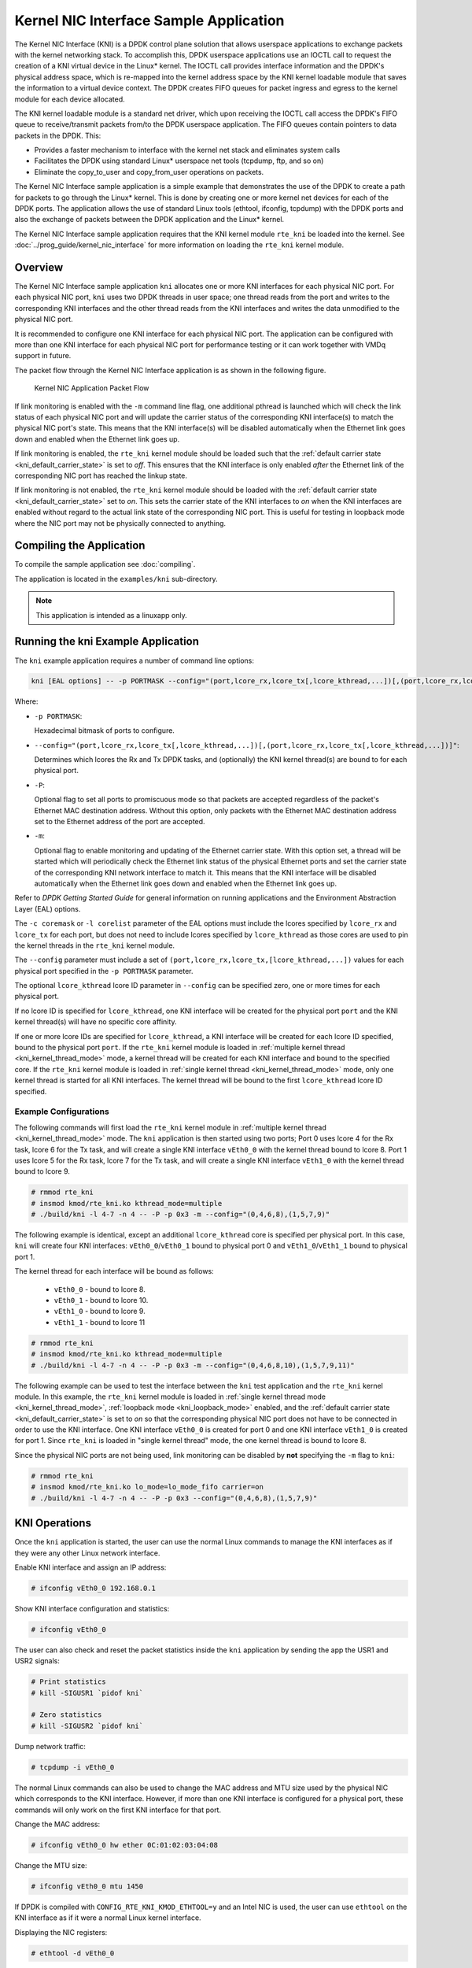 ..  SPDX-License-Identifier: BSD-3-Clause
    Copyright(c) 2010-2014 Intel Corporation.

Kernel NIC Interface Sample Application
=======================================

The Kernel NIC Interface (KNI) is a DPDK control plane solution that
allows userspace applications to exchange packets with the kernel networking stack.
To accomplish this, DPDK userspace applications use an IOCTL call
to request the creation of a KNI virtual device in the Linux* kernel.
The IOCTL call provides interface information and the DPDK's physical address space,
which is re-mapped into the kernel address space by the KNI kernel loadable module
that saves the information to a virtual device context.
The DPDK creates FIFO queues for packet ingress and egress
to the kernel module for each device allocated.

The KNI kernel loadable module is a standard net driver,
which upon receiving the IOCTL call access the DPDK's FIFO queue to
receive/transmit packets from/to the DPDK userspace application.
The FIFO queues contain pointers to data packets in the DPDK. This:

*   Provides a faster mechanism to interface with the kernel net stack and eliminates system calls

*   Facilitates the DPDK using standard Linux* userspace net tools (tcpdump, ftp, and so on)

*   Eliminate the copy_to_user and copy_from_user operations on packets.

The Kernel NIC Interface sample application is a simple example that demonstrates the use
of the DPDK to create a path for packets to go through the Linux* kernel.
This is done by creating one or more kernel net devices for each of the DPDK ports.
The application allows the use of standard Linux tools (ethtool, ifconfig, tcpdump) with the DPDK ports and
also the exchange of packets between the DPDK application and the Linux* kernel.

The Kernel NIC Interface sample application requires that the
KNI kernel module ``rte_kni`` be loaded into the kernel.  See
:doc:`../prog_guide/kernel_nic_interface` for more information on loading
the ``rte_kni`` kernel module.

Overview
--------

The Kernel NIC Interface sample application ``kni`` allocates one or more
KNI interfaces for each physical NIC port.  For each physical NIC port,
``kni`` uses two DPDK threads in user space; one thread reads from the port and
writes to the corresponding KNI interfaces and the other thread reads from
the KNI interfaces and writes the data unmodified to the physical NIC port.

It is recommended to configure one KNI interface for each physical NIC port.
The application can be configured with more than one KNI interface for
each physical NIC port for performance testing or it can work together with
VMDq support in future.

The packet flow through the Kernel NIC Interface application is as shown
in the following figure.

.. _figure_kernel_nic:

.. figure:: img/kernel_nic.*

   Kernel NIC Application Packet Flow

If link monitoring is enabled with the ``-m`` command line flag, one
additional pthread is launched which will check the link status of each
physical NIC port and will update the carrier status of the corresponding
KNI interface(s) to match the physical NIC port's state.  This means that
the KNI interface(s) will be disabled automatically when the Ethernet link
goes down and enabled when the Ethernet link goes up.

If link monitoring is enabled, the ``rte_kni`` kernel module should be loaded
such that the :ref:`default carrier state <kni_default_carrier_state>` is
set to *off*.  This ensures that the KNI interface is only enabled *after*
the Ethernet link of the corresponding NIC port has reached the linkup state.

If link monitoring is not enabled, the ``rte_kni`` kernel module should be
loaded with the :ref:`default carrier state <kni_default_carrier_state>`
set to *on*.  This sets the carrier state of the KNI interfaces to *on*
when the KNI interfaces are enabled without regard to the actual link state
of the corresponding NIC port.  This is useful for testing in loopback
mode where the NIC port may not be physically connected to anything.

Compiling the Application
-------------------------

To compile the sample application see :doc:`compiling`.

The application is located in the ``examples/kni`` sub-directory.

.. note::

        This application is intended as a linuxapp only.

Running the kni Example Application
-----------------------------------

The ``kni`` example application requires a number of command line options:

.. code-block:: console

    kni [EAL options] -- -p PORTMASK --config="(port,lcore_rx,lcore_tx[,lcore_kthread,...])[,(port,lcore_rx,lcore_tx[,lcore_kthread,...])]" [-P] [-m]

Where:

*   ``-p PORTMASK``:

    Hexadecimal bitmask of ports to configure.

*   ``--config="(port,lcore_rx,lcore_tx[,lcore_kthread,...])[,(port,lcore_rx,lcore_tx[,lcore_kthread,...])]"``:

    Determines which lcores the Rx and Tx DPDK tasks, and (optionally)
    the KNI kernel thread(s) are bound to for each physical port.

*   ``-P``:

    Optional flag to set all ports to promiscuous mode so that packets are
    accepted regardless of the packet's Ethernet MAC destination address.
    Without this option, only packets with the Ethernet MAC destination
    address set to the Ethernet address of the port are accepted.

*   ``-m``:

    Optional flag to enable monitoring and updating of the Ethernet
    carrier state.  With this option set, a thread will be started which
    will periodically check the Ethernet link status of the physical
    Ethernet ports and set the carrier state of the corresponding KNI
    network interface to match it.  This means that the KNI interface will
    be disabled automatically when the Ethernet link goes down and enabled
    when the Ethernet link goes up.

Refer to *DPDK Getting Started Guide* for general information on running
applications and the Environment Abstraction Layer (EAL) options.

The ``-c coremask`` or ``-l corelist`` parameter of the EAL options must
include the lcores specified by ``lcore_rx`` and ``lcore_tx`` for each port,
but does not need to include lcores specified by ``lcore_kthread`` as those
cores are used to pin the kernel threads in the ``rte_kni`` kernel module.

The ``--config`` parameter must include a set of
``(port,lcore_rx,lcore_tx,[lcore_kthread,...])`` values for each physical
port specified in the ``-p PORTMASK`` parameter.

The optional ``lcore_kthread`` lcore ID parameter in ``--config`` can be
specified zero, one or more times for each physical port.

If no lcore ID is specified for ``lcore_kthread``, one KNI interface will
be created for the physical port ``port`` and the KNI kernel thread(s)
will have no specific core affinity.

If one or more lcore IDs are specified for ``lcore_kthread``, a KNI interface
will be created for each lcore ID specified, bound to the physical port
``port``.  If the ``rte_kni`` kernel module is loaded in :ref:`multiple
kernel thread <kni_kernel_thread_mode>` mode, a kernel thread will be created
for each KNI interface and bound to the specified core.  If the ``rte_kni``
kernel module is loaded in :ref:`single kernel thread <kni_kernel_thread_mode>`
mode, only one kernel thread is started for all KNI interfaces.  The kernel
thread will be bound to the first ``lcore_kthread`` lcore ID specified.

Example Configurations
~~~~~~~~~~~~~~~~~~~~~~~

The following commands will first load the ``rte_kni`` kernel module in
:ref:`multiple kernel thread <kni_kernel_thread_mode>` mode.  The ``kni``
application is then started using two ports;  Port 0 uses lcore 4 for the
Rx task, lcore 6 for the Tx task, and will create a single KNI interface
``vEth0_0`` with the kernel thread bound to lcore 8.  Port 1 uses lcore
5 for the Rx task, lcore 7 for the Tx task, and will create a single KNI
interface ``vEth1_0`` with the kernel thread bound to lcore 9.

.. code-block:: console

    # rmmod rte_kni
    # insmod kmod/rte_kni.ko kthread_mode=multiple
    # ./build/kni -l 4-7 -n 4 -- -P -p 0x3 -m --config="(0,4,6,8),(1,5,7,9)"

The following example is identical, except an additional ``lcore_kthread``
core is specified per physical port.  In this case, ``kni`` will create
four KNI interfaces: ``vEth0_0``/``vEth0_1`` bound to physical port 0 and
``vEth1_0``/``vEth1_1`` bound to physical port 1.

The kernel thread for each interface will be bound as follows:

    * ``vEth0_0`` - bound to lcore 8.
    * ``vEth0_1`` - bound to lcore 10.
    * ``vEth1_0`` - bound to lcore 9.
    * ``vEth1_1`` - bound to lcore 11

.. code-block:: console

    # rmmod rte_kni
    # insmod kmod/rte_kni.ko kthread_mode=multiple
    # ./build/kni -l 4-7 -n 4 -- -P -p 0x3 -m --config="(0,4,6,8,10),(1,5,7,9,11)"

The following example can be used to test the interface between the ``kni``
test application and the ``rte_kni`` kernel module.  In this example,
the ``rte_kni`` kernel module is loaded in :ref:`single kernel thread
mode <kni_kernel_thread_mode>`, :ref:`loopback mode <kni_loopback_mode>`
enabled, and the :ref:`default carrier state <kni_default_carrier_state>`
is set to *on* so that the corresponding physical NIC port does not have
to be connected in order to use the KNI interface.  One KNI interface
``vEth0_0`` is created for port 0 and one KNI interface ``vEth1_0`` is
created for port 1.  Since ``rte_kni`` is loaded in "single kernel thread"
mode, the one kernel thread is bound to lcore 8.

Since the physical NIC ports are not being used, link monitoring can be
disabled by **not** specifying the ``-m`` flag to ``kni``:

.. code-block:: console

    # rmmod rte_kni
    # insmod kmod/rte_kni.ko lo_mode=lo_mode_fifo carrier=on
    # ./build/kni -l 4-7 -n 4 -- -P -p 0x3 --config="(0,4,6,8),(1,5,7,9)"

KNI Operations
--------------

Once the ``kni`` application is started, the user can use the normal
Linux commands to manage the KNI interfaces as if they were any other
Linux network interface.

Enable KNI interface and assign an IP address:

.. code-block:: console

    # ifconfig vEth0_0 192.168.0.1

Show KNI interface configuration and statistics:

.. code-block:: console

    # ifconfig vEth0_0

The user can also check and reset the packet statistics inside the ``kni``
application by sending the app the USR1 and USR2 signals:

.. code-block:: console

    # Print statistics
    # kill -SIGUSR1 `pidof kni`

    # Zero statistics
    # kill -SIGUSR2 `pidof kni`

Dump network traffic:

.. code-block:: console

    # tcpdump -i vEth0_0

The normal Linux commands can also be used to change the MAC address and
MTU size used by the physical NIC which corresponds to the KNI interface.
However, if more than one KNI interface is configured for a physical port,
these commands will only work on the first KNI interface for that port.

Change the MAC address:

.. code-block:: console

    # ifconfig vEth0_0 hw ether 0C:01:02:03:04:08

Change the MTU size:

.. code-block:: console

    # ifconfig vEth0_0 mtu 1450

If DPDK is compiled with ``CONFIG_RTE_KNI_KMOD_ETHTOOL=y`` and an Intel
NIC is used, the user can use ``ethtool`` on the KNI interface as if it
were a normal Linux kernel interface.

Displaying the NIC registers:

.. code-block:: console

    # ethtool -d vEth0_0

When the ``kni`` application is closed, all the KNI interfaces are deleted
from the Linux kernel.

Explanation
-----------

The following sections provide some explanation of code.

Initialization
~~~~~~~~~~~~~~

Setup of mbuf pool, driver and queues is similar to the setup done in the :doc:`l2_forward_real_virtual`..
In addition, one or more kernel NIC interfaces are allocated for each
of the configured ports according to the command line parameters.

The code for allocating the kernel NIC interfaces for a specific port is
in the function ``kni_alloc``.

The other step in the initialization process that is unique to this sample application
is the association of each port with lcores for RX, TX and kernel threads.

*   One lcore to read from the port and write to the associated one or more KNI devices

*   Another lcore to read from one or more KNI devices and write to the port

*   Other lcores for pinning the kernel threads on one by one

This is done by using the ``kni_port_params_array[]`` array, which is indexed by the port ID.
The code is in the function ``parse_config``.

Packet Forwarding
~~~~~~~~~~~~~~~~~

After the initialization steps are completed, the main_loop() function is run on each lcore.
This function first checks the lcore_id against the user provided lcore_rx and lcore_tx
to see if this lcore is reading from or writing to kernel NIC interfaces.

For the case that reads from a NIC port and writes to the kernel NIC interfaces (``kni_ingress``),
the packet reception is the same as in L2 Forwarding sample application
(see :ref:`l2_fwd_app_rx_tx_packets`).
The packet transmission is done by sending mbufs into the kernel NIC interfaces by ``rte_kni_tx_burst()``.
The KNI library automatically frees the mbufs after the kernel successfully copied the mbufs.

For the other case that reads from kernel NIC interfaces
and writes to a physical NIC port (``kni_egress``),
packets are retrieved by reading mbufs from kernel NIC interfaces by ``rte_kni_rx_burst()``.
The packet transmission is the same as in the L2 Forwarding sample application
(see :ref:`l2_fwd_app_rx_tx_packets`).
